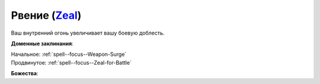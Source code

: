 .. title:: Домен рвения (Zeal Domain)

.. rst-class:: domain
.. _Domain--Zeal:

Рвение (`Zeal <https://2e.aonprd.com/Domains.aspx?ID=37>`_)
=============================================================================================================

Ваш внутренний огонь увеличивает вашу боевую доблесть.

**Доменные заклинания**:

| Начальное: :ref:`spell--focus--Weapon-Surge`
| Продвинутое: :ref:`spell--focus--Zeal-for-Battle`


**Божества**:

.. hlist::
	:columns: 2

	* :doc:`/lost_omens/Deity/Core/Gorum`
	* :doc:`/lost_omens/Deity/Core/Iomedae`
	* :doc:`/lost_omens/Deity/Core/Rovagug`
	* :ref:`Pantheon--The-Godclaw`
	* :doc:`/lost_omens/Deity/Other/Achaekek`
	* :doc:`/lost_omens/Deity/Other/Chaldira`
	* :doc:`/lost_omens/Deity/Other/Kurgess`
	* :doc:`/lost_omens/Deity/Other/Milani`
	* :doc:`/lost_omens/Deity/Archdevil/Belial`
	* :doc:`/lost_omens/Deity/Queen-of-Night/Eiseth`
	* :doc:`/lost_omens/Deity/Demon-Lord/Angazhan`
	* :doc:`/lost_omens/Deity/Demon-Lord/Baphomet`
	* :doc:`/lost_omens/Deity/Demon-Lord/Dagon`
	* :doc:`/lost_omens/Deity/Demon-Lord/Kostchtchie`
	* :doc:`/lost_omens/Deity/Elemental-Lord/Ymeri`
	* :doc:`/lost_omens/Deity/Empyreal-Lord/Ragathiel`
	* :doc:`/lost_omens/Deity/Empyreal-Lord/Vildeis`
	* :doc:`/lost_omens/Deity/Empyreal-Lord/Cernunnos`
	* :doc:`/lost_omens/Deity/Empyreal-Lord/Tanagaar`
	* :doc:`/lost_omens/Deity/Dwarven-God/Angradd`
	* :doc:`/lost_omens/Deity/Other/More/Dahak`
	* :doc:`/lost_omens/Deity/Other/More/Lubaiko`
	* :doc:`/lost_omens/Deity/Other/More/Ydersius`
